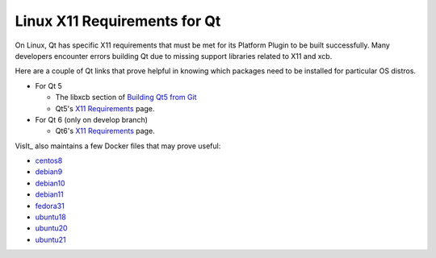 .. _Qt_X11:

Linux X11 Requirements for Qt
=============================

On Linux, Qt has specific X11 requirements that must be met for its Platform Plugin to be built successfully.
Many developers encounter errors building Qt due to missing support libraries related to X11 and xcb.

Here are a couple of Qt links that prove helpful in knowing which packages need to be installed for particular OS distros.

* For Qt 5

  * The libxcb section of `Building Qt5 from Git <https://wiki.qt.io/Building_Qt_5_from_Git>`_

  * Qt5's `X11 Requirements <https://doc.qt.io/qt-5/linux-requirements.html>`_ page.

* For Qt 6 (only on develop branch)

  * Qt6's `X11 Requirements <https://doc.qt.io/qt-6/linux-requirements.html>`__ page.

VisIt_ also maintains a few Docker files that may prove useful:

* `centos8 <https://github.com/visit-dav/visit/blob/develop/scripts/docker/Dockerfile-centos8>`_

* `debian9 <https://github.com/visit-dav/visit/blob/develop/scripts/docker/Dockerfile-debian9>`_

* `debian10 <https://github.com/visit-dav/visit/blob/develop/scripts/docker/Dockerfile-debian10>`_

* `debian11 <https://github.com/visit-dav/visit/blob/develop/scripts/docker/Dockerfile-debian11>`_

* `fedora31 <https://github.com/visit-dav/visit/blob/develop/scripts/docker/Dockerfile-fedora31>`_

* `ubuntu18 <https://github.com/visit-dav/visit/blob/develop/scripts/docker/Dockerfile-ubuntu18>`_

* `ubuntu20 <https://github.com/visit-dav/visit/blob/develop/scripts/docker/Dockerfile-ubuntu20>`_

* `ubuntu21 <https://github.com/visit-dav/visit/blob/develop/scripts/docker/Dockerfile-ubuntu21>`_


